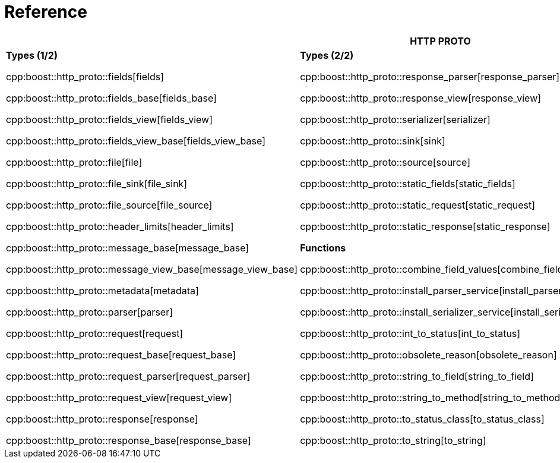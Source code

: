 //
// Copyright (c) 2025 Mohammad Nejati
//
// Distributed under the Boost Software License, Version 1.0. (See accompanying
// file LICENSE_1_0.txt or copy at https://www.boost.org/LICENSE_1_0.txt)
//
// Official repository: https://github.com/boostorg/url
//


[#reference]
= Reference

[width=100%]
|===
3+| *HTTP PROTO* | *RFC*

| *Types (1/2)*

cpp:boost::http_proto::fields[fields]

cpp:boost::http_proto::fields_base[fields_base]

cpp:boost::http_proto::fields_view[fields_view]

cpp:boost::http_proto::fields_view_base[fields_view_base]

cpp:boost::http_proto::file[file]

cpp:boost::http_proto::file_sink[file_sink]

cpp:boost::http_proto::file_source[file_source]

cpp:boost::http_proto::header_limits[header_limits]

cpp:boost::http_proto::message_base[message_base]

cpp:boost::http_proto::message_view_base[message_view_base]

cpp:boost::http_proto::metadata[metadata]

cpp:boost::http_proto::parser[parser]

cpp:boost::http_proto::request[request]

cpp:boost::http_proto::request_base[request_base]

cpp:boost::http_proto::request_parser[request_parser]

cpp:boost::http_proto::request_view[request_view]

cpp:boost::http_proto::response[response]

cpp:boost::http_proto::response_base[response_base]

| **Types (2/2)**

cpp:boost::http_proto::response_parser[response_parser]

cpp:boost::http_proto::response_view[response_view]

cpp:boost::http_proto::serializer[serializer]

cpp:boost::http_proto::sink[sink]

cpp:boost::http_proto::source[source]

cpp:boost::http_proto::static_fields[static_fields]

cpp:boost::http_proto::static_request[static_request]

cpp:boost::http_proto::static_response[static_response]

**Functions**

cpp:boost::http_proto::combine_field_values[combine_field_values]

cpp:boost::http_proto::install_parser_service[install_parser_service]

cpp:boost::http_proto::install_serializer_service[install_serializer_service]

cpp:boost::http_proto::int_to_status[int_to_status]

cpp:boost::http_proto::obsolete_reason[obsolete_reason]

cpp:boost::http_proto::string_to_field[string_to_field]

cpp:boost::http_proto::string_to_method[string_to_method]

cpp:boost::http_proto::to_status_class[to_status_class]

cpp:boost::http_proto::to_string[to_string]

// cpp:boost::http_proto::operator<<[operator<<]

| **Constants**

cpp:boost::http_proto::condition[condition]

cpp:boost::http_proto::content_coding[content_coding]

cpp:boost::http_proto::error[error]

cpp:boost::http_proto::field[field]

cpp:boost::http_proto::file_mode[file_mode]

cpp:boost::http_proto::method[method]

cpp:boost::http_proto::payload[payload]

cpp:boost::http_proto::status[status]

cpp:boost::http_proto::status_class[status_class]

cpp:boost::http_proto::version[version]

**Type Traits**

cpp:boost::http_proto::is_sink[is_sink]

cpp:boost::http_proto::is_source[is_source]

| **Grammar**

cpp:boost::http_proto::parameter_rule[parameter_rule]

cpp:boost::http_proto::quoted_token_rule[quoted_token_rule]

cpp:boost::http_proto::token_rule[token_rule]

cpp:boost::http_proto::upgrade_protocol_rule[upgrade_protocol_rule]

cpp:boost::http_proto::upgrade_rule[upgrade_rule]

**Types**

cpp:boost::http_proto::upgrade_protocol[upgrade_protocol]

cpp:boost::http_proto::parameter[parameter]

cpp:boost::http_proto::quoted_token_view[quoted_token_view]

**Functions**

cpp:boost::http_proto::list_rule[list_rule]

**Constants**

cpp:boost::http_proto::tchars[tchars]

|===
